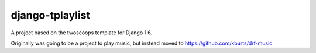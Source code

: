 ========================
django-tplaylist
========================

A project based on the twoscoops template for Django 1.6.

Originally was going to be a project to play music, but instead moved to https://github.com/kburts/drf-music
